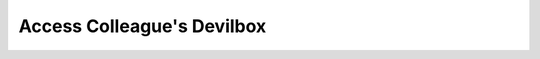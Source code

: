 .. _access_colleagues_devilbox:

***************************
Access Colleague's Devilbox
***************************


